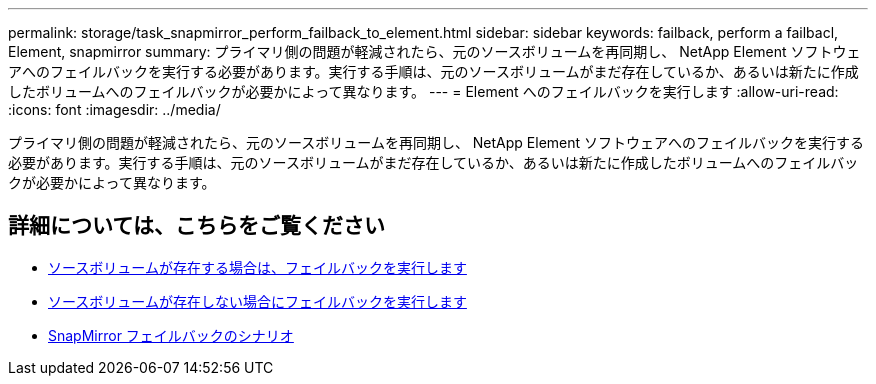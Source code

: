 ---
permalink: storage/task_snapmirror_perform_failback_to_element.html 
sidebar: sidebar 
keywords: failback, perform a failbacl, Element, snapmirror 
summary: プライマリ側の問題が軽減されたら、元のソースボリュームを再同期し、 NetApp Element ソフトウェアへのフェイルバックを実行する必要があります。実行する手順は、元のソースボリュームがまだ存在しているか、あるいは新たに作成したボリュームへのフェイルバックが必要かによって異なります。 
---
= Element へのフェイルバックを実行します
:allow-uri-read: 
:icons: font
:imagesdir: ../media/


[role="lead"]
プライマリ側の問題が軽減されたら、元のソースボリュームを再同期し、 NetApp Element ソフトウェアへのフェイルバックを実行する必要があります。実行する手順は、元のソースボリュームがまだ存在しているか、あるいは新たに作成したボリュームへのフェイルバックが必要かによって異なります。



== 詳細については、こちらをご覧ください

* xref:task_snapmirror_perform_failback_when_source_volume_exists.adoc[ソースボリュームが存在する場合は、フェイルバックを実行します]
* xref:task_snapmirror_performing_failback_when_source_volume_no_longer_exists.adoc[ソースボリュームが存在しない場合にフェイルバックを実行します]
* xref:concept_snapmirror_failback_scenarios.adoc[SnapMirror フェイルバックのシナリオ]

